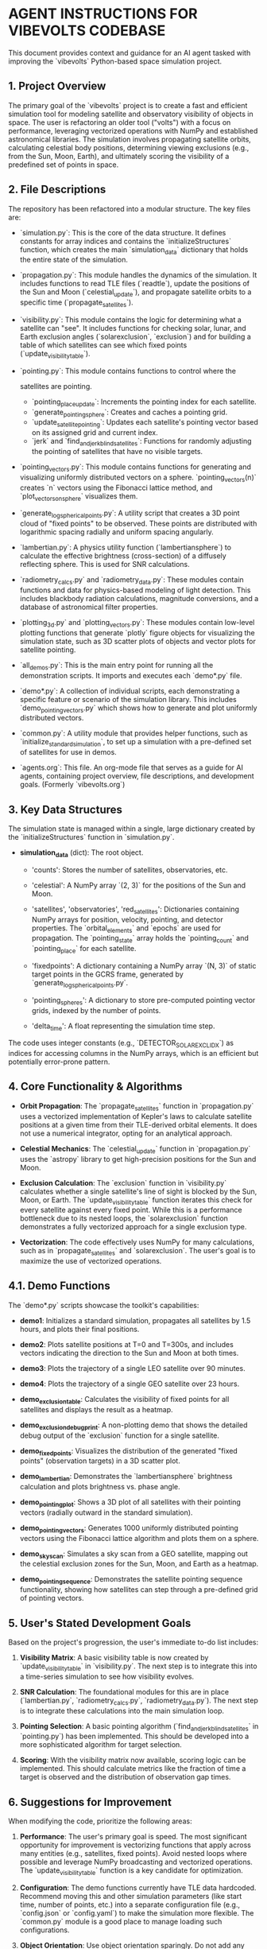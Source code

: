 * AGENT INSTRUCTIONS FOR VIBEVOLTS CODEBASE

This document provides context and guidance for an AI
agent tasked with improving the `vibevolts` Python-based
space simulation project.

** 1. Project Overview

The primary goal of the `vibevolts` project is to create
a fast and efficient simulation tool for modeling
satellite and observatory visibility of objects in space.
The user is refactoring an older tool ("volts") with a
focus on performance, leveraging vectorized operations
with NumPy and established astronomical libraries. The
simulation involves propagating satellite orbits,
calculating celestial body positions, determining viewing
exclusions (e.g., from the Sun, Moon, Earth), and
ultimately scoring the visibility of a predefined set of
points in space.

** 2. File Descriptions

The repository has been refactored into a modular structure. The key files are:

- `simulation.py`: This is the core of the data structure. It defines
  constants for array indices and contains the `initializeStructures` function,
  which creates the main `simulation_data` dictionary that holds the entire
  state of the simulation.

- `propagation.py`: This module handles the dynamics of the simulation.
  It includes functions to read TLE files (`readtle`), update the positions
  of the Sun and Moon (`celestial_update`), and propagate satellite orbits
  to a specific time (`propagate_satellites`).

- `visibility.py`: This module contains the logic for determining what a
  satellite can "see". It includes functions for checking solar, lunar, and
  Earth exclusion angles (`solarexclusion`, `exclusion`) and for building a
  table of which satellites can see which fixed points (`update_visibility_table`).

- `pointing.py`: This module contains functions to control where the

  satellites are pointing.
  - `pointing_place_update`: Increments the pointing index for each
    satellite.
  - `generate_pointing_sphere`: Creates and caches a pointing grid.
  - `update_satellite_pointing`: Updates each satellite's pointing
    vector based on its assigned grid and current index.
  - `jerk` and `find_and_jerk_blind_satellites`: Functions for
    randomly adjusting the pointing of satellites that have no visible
    targets.

- `pointing_vectors.py`: This module contains functions for generating and
  visualizing uniformly distributed vectors on a sphere. `pointing_vectors(n)`
  creates `n` vectors using the Fibonacci lattice method, and
  `plot_vectors_on_sphere` visualizes them.

- `generate_log_spherical_points.py`: A utility script that creates a 3D
  point cloud of "fixed points" to be observed. These points are distributed
  with logarithmic spacing radially and uniform spacing angularly.

- `lambertian.py`: A physics utility function (`lambertiansphere`) to
  calculate the effective brightness (cross-section) of a diffusely
  reflecting sphere. This is used for SNR calculations.

- `radiometry_calcs.py` and `radiometry_data.py`: These modules contain
  functions and data for physics-based modeling of light detection. This
  includes blackbody radiation calculations, magnitude conversions, and a
  database of astronomical filter properties.

- `plotting_3d.py` and `plotting_vectors.py`: These modules contain
  low-level plotting functions that generate `plotly` figure objects for
  visualizing the simulation state, such as 3D scatter plots of objects and
  vector plots for satellite pointing.

- `all_demos.py`: This is the main entry point for running all the
  demonstration scripts. It imports and executes each `demo*.py` file.

- `demo*.py`: A collection of individual scripts, each demonstrating a
  specific feature or scenario of the simulation library. This includes
  `demo_pointing_vectors.py` which shows how to generate and plot uniformly
  distributed vectors.

- `common.py`: A utility module that provides helper functions, such as
  `initialize_standard_simulation`, to set up a simulation with a
  pre-defined set of satellites for use in demos.

- `agents.org`: This file. An org-mode file that serves as a guide for
  AI agents, containing project overview, file descriptions, and development
  goals. (Formerly `vibevolts.org`)

** 3. Key Data Structures

The simulation state is managed within a single, large
dictionary created by the `initializeStructures` function
in `simulation.py`.

- *simulation_data* (dict): The root object.

  - 'counts': Stores the number of satellites,
    observatories, etc.

  - 'celestial': A NumPy array `(2, 3)` for the positions
    of the Sun and Moon.

  - 'satellites', 'observatories', 'red_satellites':
    Dictionaries containing NumPy arrays for position,
    velocity, pointing, and detector properties. The
    `orbital_elements` and `epochs` are used for
    propagation. The `pointing_state` array holds the
    `pointing_count` and `pointing_place` for each satellite.

  - 'fixedpoints': A dictionary containing a NumPy array
    `(N, 3)` of static target points in the GCRS frame,
    generated by `generate_log_spherical_points.py`.

  - 'pointing_spheres': A dictionary to store pre-computed
    pointing vector grids, indexed by the number of points.

  - 'delta_time': A float representing the simulation time step.

The code uses integer constants (e.g.,
`DETECTOR_SOLAR_EXCL_IDX`) as indices for accessing
columns in the NumPy arrays, which is an efficient but
potentially error-prone pattern.

** 4. Core Functionality & Algorithms

- *Orbit Propagation*: The `propagate_satellites` function in
  `propagation.py` uses a vectorized implementation of Kepler's laws to
  calculate satellite positions at a given time from their TLE-derived
  orbital elements. It does not use a numerical integrator, opting for an
  analytical approach.

- *Celestial Mechanics*: The `celestial_update` function in `propagation.py`
  uses the `astropy` library to get high-precision positions for the Sun and
  Moon.

- *Exclusion Calculation*: The `exclusion` function in `visibility.py`
  calculates whether a single satellite's line of sight is blocked by the
  Sun, Moon, or Earth. The `update_visibility_table` function iterates this
  check for every satellite against every fixed point. While this is a
  performance bottleneck due to its nested loops, the `solarexclusion`
  function demonstrates a fully vectorized approach for a single exclusion type.

- *Vectorization*: The code effectively uses NumPy for many calculations,
  such as in `propagate_satellites` and `solarexclusion`. The user's goal is
  to maximize the use of vectorized operations.

** 4.1. Demo Functions

The `demo*.py` scripts showcase the toolkit's capabilities:
- *demo1*: Initializes a standard simulation, propagates all satellites by
  1.5 hours, and plots their final positions.
- *demo2*: Plots satellite positions at T=0 and T=300s, and includes
  vectors indicating the direction to the Sun and Moon at both times.
- *demo3*: Plots the trajectory of a single LEO satellite over 90 minutes.
- *demo4*: Plots the trajectory of a single GEO satellite over 23 hours.
- *demo_exclusion_table*: Calculates the visibility of fixed points for all
  satellites and displays the result as a heatmap.
- *demo_exclusion_debug_print*: A non-plotting demo that shows the
  detailed debug output of the `exclusion` function for a single satellite.
- *demo_fixedpoints*: Visualizes the distribution of the generated "fixed
  points" (observation targets) in a 3D scatter plot.
- *demo_lambertian*: Demonstrates the `lambertiansphere` brightness
  calculation and plots brightness vs. phase angle.
- *demo_pointing_plot*: Shows a 3D plot of all satellites with their
  pointing vectors (radially outward in the standard simulation).
- *demo_pointing_vectors*: Generates 1000 uniformly distributed pointing
  vectors using the Fibonacci lattice algorithm and plots them on a sphere.
- *demo_sky_scan*: Simulates a sky scan from a GEO satellite, mapping out
  the celestial exclusion zones for the Sun, Moon, and Earth as a heatmap.

- *demo_pointing_sequence*: Demonstrates the satellite pointing sequence
  functionality, showing how satellites can step through a pre-defined
  grid of pointing vectors.




** 5. User's Stated Development Goals

Based on the project's progression, the user's immediate to-do list includes:

1. *Visibility Matrix*: A basic visibility table is now created by
   `update_visibility_table` in `visibility.py`. The next step is to
   integrate this into a time-series simulation to see how visibility
   evolves.

2. *SNR Calculation*: The foundational modules for this are in place
   (`lambertian.py`, `radiometry_calcs.py`, `radiometry_data.py`). The
   next step is to integrate these calculations into the main simulation loop.

3. *Pointing Selection*: A basic pointing algorithm (`find_and_jerk_blind_satellites`
   in `pointing.py`) has been implemented. This should be developed into a
   more sophisticated algorithm for target selection.

4. *Scoring*: With the visibility matrix now available, scoring logic can be
   implemented. This should calculate metrics like the fraction of time a
   target is observed and the distribution of observation gap times.


** 6. Suggestions for Improvement

When modifying the code, prioritize the following areas:

1. *Performance*: The user's primary goal is speed. The most significant
   opportunity for improvement is vectorizing functions that apply across
   many entities (e.g., satellites, fixed points). Avoid nested loops where
   possible and leverage NumPy broadcasting and vectorized operations. The
   `update_visibility_table` function is a key candidate for optimization.

2. *Configuration*: The demo functions currently have TLE data hardcoded.
   Recommend moving this and other simulation parameters (like start time,
   number of points, etc.) into a separate configuration file (e.g.,
   `config.json` or `config.yaml`) to make the simulation more flexible.
   The `common.py` module is a good place to manage loading such
   configurations.

3. *Object Orientation*: Use object orientation sparingly. Do not add any
   object-oriented features to the code without being instructed or having
   the plan approved. The current architecture of functions operating on a
   central data structure should be maintained.

4. *Documentation Style*: For any documentation file, try to limit line
   length to 80 characters to make it easier to read in text editors.

5. *Code Visualization*: Consider automatically re-creating call graphs of
   the code using tools like `pycallgraph2` and `graphviz` to help visualize
   the relationships between different modules.


** Initialization
intialize any VMs by installing the modules
~numpy~, ~astropy~, ~jplephem~, ~sgp4~, ~plotly~, ~scipy~.


